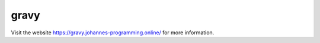 =====
gravy
=====

Visit the website `https://gravy.johannes-programming.online/ <https://gravy.johannes-programming.online/>`_ for more information.